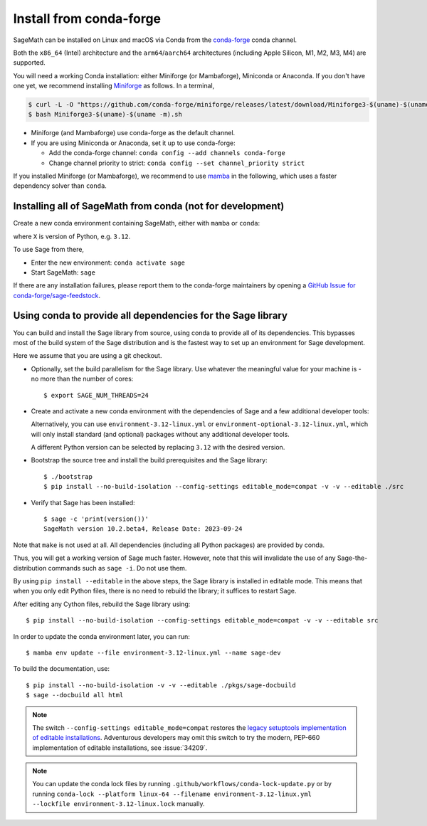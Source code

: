 .. _sec-installation-conda:

Install from conda-forge
========================

SageMath can be installed on Linux and macOS via Conda from the
`conda-forge <https://conda-forge.org>`_ conda channel.

Both the ``x86_64`` (Intel) architecture and the ``arm64``/``aarch64``
architectures (including Apple Silicon, M1, M2, M3, M4) are supported.

You will need a working Conda installation: either Miniforge (or Mambaforge),
Miniconda or Anaconda. If you don't have one yet, we recommend installing
`Miniforge <https://github.com/conda-forge/miniforge>`_ as
follows. In a terminal,

.. code-block:: shell

   $ curl -L -O "https://github.com/conda-forge/miniforge/releases/latest/download/Miniforge3-$(uname)-$(uname -m).sh"
   $ bash Miniforge3-$(uname)-$(uname -m).sh

* Miniforge (and Mambaforge) use conda-forge as the default channel.

* If you are using Miniconda or Anaconda, set it up to use conda-forge:

  * Add the conda-forge channel: ``conda config --add channels conda-forge``

  * Change channel priority to strict: ``conda config --set channel_priority strict``

If you installed Miniforge (or Mambaforge), we recommend to use
`mamba <https://mamba.readthedocs.io/en/latest/index.html>`_ in the following,
which uses a faster dependency solver than ``conda``.

.. _sec-installation-conda-binary:

Installing all of SageMath from conda (not for development)
^^^^^^^^^^^^^^^^^^^^^^^^^^^^^^^^^^^^^^^^^^^^^^^^^^^^^^^^^^^

Create a new conda environment containing SageMath, either with ``mamba`` or ``conda``:

.. tab:: mamba

  .. code-block:: shell

      $ mamba create -n sage sage python=X

.. tab:: conda

  .. code-block:: shell

      $ conda create -n sage sage python=X

where ``X`` is version of Python, e.g. ``3.12``.

To use Sage from there,

* Enter the new environment: ``conda activate sage``
* Start SageMath: ``sage``

If there are any installation failures, please report them to
the conda-forge maintainers by opening a `GitHub Issue for
conda-forge/sage-feedstock <https://github.com/conda-forge/sage-feedstock/issues>`_.

.. _sec-installation-conda-develop:

Using conda to provide all dependencies for the Sage library
^^^^^^^^^^^^^^^^^^^^^^^^^^^^^^^^^^^^^^^^^^^^^^^^^^^^^^^^^^^^^^^^^^^^^^^^^^^

You can build and install the Sage library from source, using conda to
provide all of its dependencies. This bypasses most of the build
system of the Sage distribution and is the fastest way to set up an
environment for Sage development.

Here we assume that you are using a git checkout.

- Optionally, set the build parallelism for the Sage library. Use
  whatever the meaningful value for your machine is - no more than
  the number of cores::

    $ export SAGE_NUM_THREADS=24

- Create and activate a new conda environment with the dependencies of Sage
  and a few additional developer tools:

  .. tab:: mamba

    .. code-block:: shell

        $ mamba env create --file environment-3.12-linux.yml --name sage-dev
        $ conda activate sage-dev

  .. tab:: conda

    .. code-block:: shell

        $ conda env create --file environment-3.12-linux.yml --name sage-dev
        $ conda activate sage-dev

  Alternatively, you can use ``environment-3.12-linux.yml`` or
  ``environment-optional-3.12-linux.yml``, which will only install standard
  (and optional) packages without any additional developer tools.

  A different Python version can be selected by replacing ``3.12`` with the 
  desired version.

- Bootstrap the source tree and install the build prerequisites and the Sage library::

    $ ./bootstrap
    $ pip install --no-build-isolation --config-settings editable_mode=compat -v -v --editable ./src

- Verify that Sage has been installed::

    $ sage -c 'print(version())'
    SageMath version 10.2.beta4, Release Date: 2023-09-24

Note that ``make`` is not used at all. All dependencies
(including all Python packages) are provided by conda.

Thus, you will get a working version of Sage much faster.  However,
note that this will invalidate the use of any Sage-the-distribution
commands such as ``sage -i``. Do not use them.

By using ``pip install --editable`` in the above steps, the Sage
library is installed in editable mode.  This means that when you only
edit Python files, there is no need to rebuild the library; it
suffices to restart Sage.

After editing any Cython files, rebuild the Sage library using::

  $ pip install --no-build-isolation --config-settings editable_mode=compat -v -v --editable src

In order to update the conda environment later, you can run::

  $ mamba env update --file environment-3.12-linux.yml --name sage-dev

To build the documentation, use::

  $ pip install --no-build-isolation -v -v --editable ./pkgs/sage-docbuild
  $ sage --docbuild all html

.. NOTE::

   The switch ``--config-settings editable_mode=compat`` restores the
   `legacy setuptools implementation of editable installations
   <https://setuptools.pypa.io/en/latest/userguide/development_mode.html>`_.
   Adventurous developers may omit this switch to try the modern,
   PEP-660 implementation of editable installations, see :issue:`34209`.

.. NOTE::

  You can update the conda lock files by running
  ``.github/workflows/conda-lock-update.py`` or by running
  ``conda-lock --platform linux-64 --filename environment-3.12-linux.yml --lockfile environment-3.12-linux.lock``
  manually.
